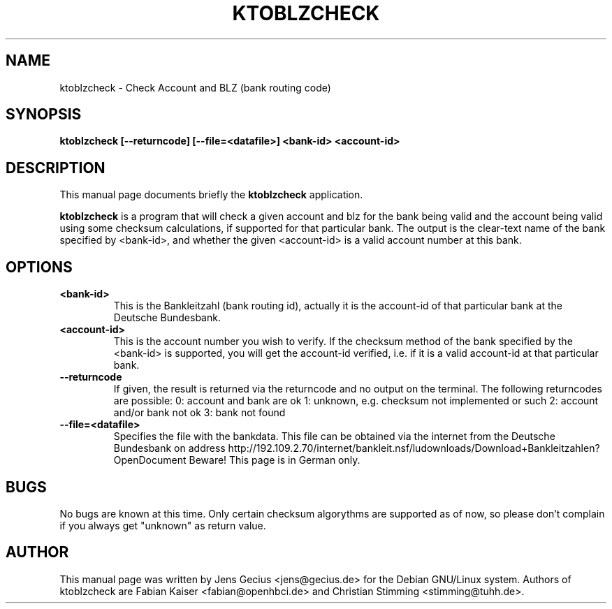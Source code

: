 .\"                                      Hey, EMACS: -*- nroff -*-
.\" First parameter, NAME, should be all caps
.\" Second parameter, SECTION, should be 1-8, maybe w/ subsection
.\" other parameters are allowed: see man(7), man(1)
.TH KTOBLZCHECK 1 "August 3, 2003"
.\" Please adjust this date whenever revising the manpage.
.\"
.\" Some roff macros, for reference:
.\" .nh        disable hyphenation
.\" .hy        enable hyphenation
.\" .ad l      left justify
.\" .ad b      justify to both left and right margins
.\" .nf        disable filling
.\" .fi        enable filling
.\" .br        insert line break
.\" .sp <n>    insert n+1 empty lines
.\" for manpage-specific macros, see man(7)
.SH NAME
ktoblzcheck \- Check Account and BLZ (bank routing code)
.SH SYNOPSIS
.B ktoblzcheck [--returncode] [--file=<datafile>] <bank-id> <account-id>
.br
.SH DESCRIPTION
This manual page documents briefly the
.B ktoblzcheck
application.
.PP
.\" TeX users may be more comfortable with the \fB<whatever>\fP and
.\" \fI<whatever>\fP escape sequences to invode bold face and italics, 
.\" respectively.
\fBktoblzcheck\fP is a program that will check a given account and blz for
the bank being valid and the account being valid using some checksum
calculations, if supported for that particular bank. The output is the
clear-text name of the bank specified by <bank-id>, and whether the given
<account-id> is a valid account number at this bank.
.SH OPTIONS
.TP
\fB<bank-id>\fP
This is the Bankleitzahl (bank routing id), actually it is the account-id
of that particular bank at the Deutsche Bundesbank.
.TP
\fB<account-id>\fP
This is the account number you wish to verify. If the checksum method of the
bank specified by the <bank-id> is supported, you will get the account-id
verified, i.e. if it is a valid account-id at that particular bank.
.TP
\fB\-\-returncode\fP
If given, the result is returned via the returncode and no output on
the terminal. The following returncodes are possible:
0: account and bank are ok
1: unknown, e.g. checksum not implemented or such
2: account and/or bank not ok
3: bank not found
.TP
\fB\-\-file=<datafile>\fP
Specifies the file with the bankdata. This file can be obtained via
the internet from the Deutsche Bundesbank on address http://192.109.2.70/internet/bankleit.nsf/ludownloads/Download+Bankleitzahlen?OpenDocument
Beware! This page is in German only.
.SH BUGS
No bugs are known at this time.
Only certain checksum algorythms are supported as of now, so please don't
complain if you always get "unknown" as return value.
.SH AUTHOR
This manual page was written by Jens Gecius <jens@gecius.de> for the
Debian GNU/Linux system. Authors of ktoblzcheck are Fabian Kaiser
<fabian@openhbci.de> and Christian Stimming <stimming@tuhh.de>.

